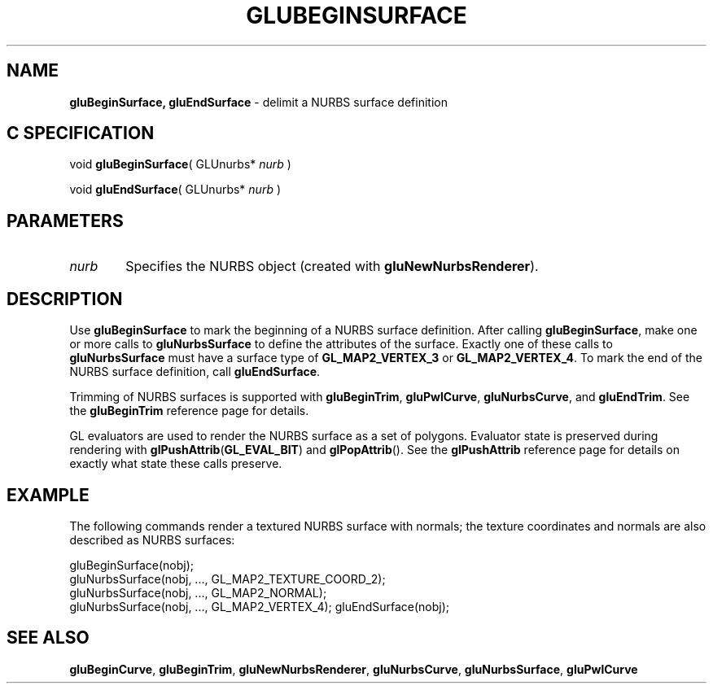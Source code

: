 '\" e  
'\"macro stdmacro
.ds Vn Version 1.2
.ds Dt 6 March 1997
.ds Re Release 1.2.0
.ds Dp May 22 14:54
.ds Dm 5 May 22 14:
.ds Xs 47264     4
.TH GLUBEGINSURFACE 3G
.SH NAME
.B "gluBeginSurface, gluEndSurface
\- delimit a NURBS surface definition

.SH C SPECIFICATION
void \f3gluBeginSurface\fP(
GLUnurbs* \fInurb\fP )
.nf
.fi

void \f3gluEndSurface\fP(
GLUnurbs* \fInurb\fP )
.nf
.fi

.EQ
delim $$
.EN
.SH PARAMETERS
.TP \w'\f2nurb\fP\ \ 'u 
\f2nurb\fP
Specifies the NURBS object (created with \%\f3gluNewNurbsRenderer\fP).
.SH DESCRIPTION
Use \%\f3gluBeginSurface\fP to mark the beginning of a NURBS 
surface definition. After 
calling \%\f3gluBeginSurface\fP, make one or more calls to
\%\f3gluNurbsSurface\fP to define the attributes of the surface.
Exactly one of these calls to \%\f3gluNurbsSurface\fP must have a
surface type of \%\f3GL_MAP2_VERTEX_3\fP or \%\f3GL_MAP2_VERTEX_4\fP.
To mark the end of the NURBS surface definition, call
\%\f3gluEndSurface\fP.
.P
Trimming of NURBS surfaces is supported with \%\f3gluBeginTrim\fP, 
\%\f3gluPwlCurve\fP, \%\f3gluNurbsCurve\fP, and \%\f3gluEndTrim\fP. See the
\%\f3gluBeginTrim\fP reference page for details.
.P
GL evaluators are used to render the NURBS surface as a set of polygons.
Evaluator state is preserved during rendering
with \f3glPushAttrib\fP(\%\f3GL_EVAL_BIT\fP) and 
\f3glPopAttrib\fP().  
See the \f3glPushAttrib\fP reference page for details on exactly what state
these calls preserve.
.SH EXAMPLE
The following commands render a textured NURBS surface with normals;
the texture coordinates and normals are also described as NURBS surfaces:
.sp
.Ex
gluBeginSurface(nobj);
   gluNurbsSurface(nobj, ..., GL_MAP2_TEXTURE_COORD_2);
   gluNurbsSurface(nobj, ..., GL_MAP2_NORMAL);
   gluNurbsSurface(nobj, ..., GL_MAP2_VERTEX_4);
gluEndSurface(nobj);
.Ee
.sp
.SH SEE ALSO
\%\f3gluBeginCurve\fP, \%\f3gluBeginTrim\fP, \%\f3gluNewNurbsRenderer\fP, 
\%\f3gluNurbsCurve\fP, \%\f3gluNurbsSurface\fP, \%\f3gluPwlCurve\fP



